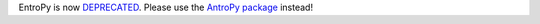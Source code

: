 .. -*- mode: rst -*-

EntroPy is now `DEPRECATED <https://github.com/raphaelvallat/entropy/issues/15>`_. Please use the `AntroPy package <https://github.com/raphaelvallat/antropy>`_ instead!